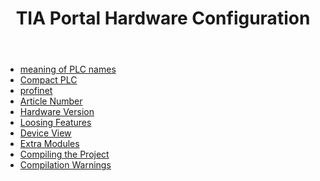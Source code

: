 :PROPERTIES:
:ID:       04215b14-46d7-4225-8dde-c8fae6700295
:END:
#+TITLE: TIA Portal Hardware Configuration
#+STARTUP: overview
#+ROAM_TAGS: plc tia-portal index
#+CREATED: [2021-07-05 Pzt]
#+LAST_MODIFIED: [2021-07-05 Pzt 09:54]

+ [[file:20210705095503-permanent-meaning_of_plc_names.org][meaning of PLC names]]
+ [[file:20210705095855-permanent-compact_plc.org][Compact PLC]]
+ [[id:61e2200e-f167-451d-83f0-ec53b491ca54][profinet]]
+ [[file:20210705100516-concept-article_number.org][Article Number]]
+ [[file:20210705102107-permanent-hardware_version.org][Hardware Version]]
+ [[file:20210705102310-permanent-loosing_features.org][Loosing Features]]
+ [[file:20210705102732-permanent-device_view.org][Device View]]
+ [[file:20210705103026-permanent-extra_modules.org][Extra Modules]]
+ [[file:20210705103201-permanent-compiling_the_project.org][Compiling the Project]]
+ [[file:20210705103404-permanent-compilation_warnings.org][Compilation Warnings]]
